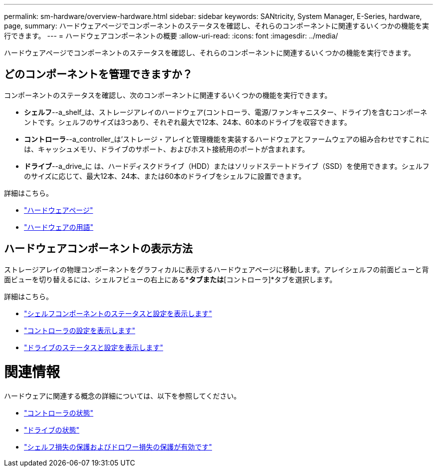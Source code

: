 ---
permalink: sm-hardware/overview-hardware.html 
sidebar: sidebar 
keywords: SANtricity, System Manager, E-Series, hardware, page, 
summary: ハードウェアページでコンポーネントのステータスを確認し、それらのコンポーネントに関連するいくつかの機能を実行できます。 
---
= ハードウェアコンポーネントの概要
:allow-uri-read: 
:icons: font
:imagesdir: ../media/


[role="lead"]
ハードウェアページでコンポーネントのステータスを確認し、それらのコンポーネントに関連するいくつかの機能を実行できます。



== どのコンポーネントを管理できますか？

コンポーネントのステータスを確認し、次のコンポーネントに関連するいくつかの機能を実行できます。

* **シェルフ**--a_shelf_は、ストレージアレイのハードウェア(コントローラ、電源/ファンキャニスター、ドライブ)を含むコンポーネントです。シェルフのサイズは3つあり、それぞれ最大で12本、24本、60本のドライブを収容できます。
* **コントローラ**--a_controller_は'ストレージ・アレイと管理機能を実装するハードウェアとファームウェアの組み合わせですこれには、キャッシュメモリ、ドライブのサポート、およびホスト接続用のポートが含まれます。
* **ドライブ**--a_drive_に は、ハードディスクドライブ（HDD）またはソリッドステートドライブ（SSD）を使用できます。シェルフのサイズに応じて、最大12本、24本、または60本のドライブをシェルフに設置できます。


詳細はこちら。

* link:hardware-page-overview.html["ハードウェアページ"]
* link:hardware-terminology.html["ハードウェアの用語"]




== ハードウェアコンポーネントの表示方法

ストレージアレイの物理コンポーネントをグラフィカルに表示するハードウェアページに移動します。アレイシェルフの前面ビューと背面ビューを切り替えるには、シェルフビューの右上にある*[ドライブ]*タブまたは*[コントローラ]*タブを選択します。

詳細はこちら。

* link:view-shelf-component-status-and-settings.html["シェルフコンポーネントのステータスと設定を表示します"]
* link:view-controller-settings.html["コントローラの設定を表示します"]
* link:view-drive-status-and-settings.html["ドライブのステータスと設定を表示します"]




= 関連情報

ハードウェアに関連する概念の詳細については、以下を参照してください。

* link:controller-states.html["コントローラの状態"]
* link:drive-states.html["ドライブの状態"]
* link:what-is-shelf-loss-protection-and-drawer-loss-protection.html["シェルフ損失の保護およびドロワー損失の保護が有効です"]

